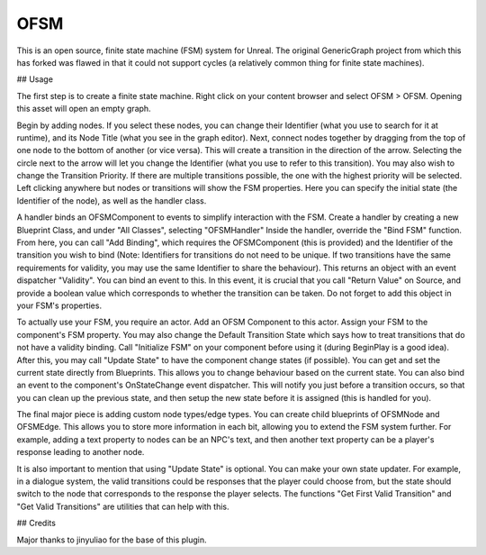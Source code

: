 OFSM
==================

This is an open source, finite state machine (FSM) system for Unreal. The original GenericGraph project from which this has forked was flawed in that it could not support cycles (a relatively common thing for finite state machines).

## Usage

The first step is to create a finite state machine. Right click on your content browser and select OFSM > OFSM. Opening this asset will open an empty graph.

Begin by adding nodes. If you select these nodes, you can change their Identifier (what you use to search for it at runtime), and its Node Title (what you see in the graph editor).
Next, connect nodes together by dragging from the top of one node to the bottom of another (or vice versa). This will create a transition in the direction of the arrow. Selecting the circle next to the arrow will let you change the Identifier (what you use to refer to this transition). You may also wish to change the Transition Priority. If there are multiple transitions possible, the one with the highest priority will be selected.
Left clicking anywhere but nodes or transitions will show the FSM properties. Here you can specify the initial state (the Identifier of the node), as well as the handler class.

A handler binds an OFSMComponent to events to simplify interaction with the FSM.
Create a handler by creating a new Blueprint Class, and under "All Classes", selecting "OFSMHandler"
Inside the handler, override the "Bind FSM" function. From here, you can call "Add Binding", which requires the OFSMComponent (this is provided) and the Identifier of the transition you wish to bind (Note: Identifiers for transitions do not need to be unique. If two transitions have the same requirements for validity, you may use the same Identifier to share the behaviour). This returns an object with an event dispatcher "Validity". You can bind an event to this. In this event, it is crucial that you call "Return Value" on Source, and provide a boolean value which corresponds to whether the transition can be taken.
Do not forget to add this object in your FSM's properties.

To actually use your FSM, you require an actor. Add an OFSM Component to this actor. Assign your FSM to the component's FSM property. You may also change the Default Transition State which says how to treat transitions that do not have a validity binding.
Call "Initialize FSM" on your component before using it (during BeginPlay is a good idea).
After this, you may call "Update State" to have the component change states (if possible).
You can get and set the current state directly from Blueprints. This allows you to change behaviour based on the current state.
You can also bind an event to the component's OnStateChange event dispatcher. This will notify you just before a transition occurs, so that you can clean up the previous state, and then setup the new state before it is assigned (this is handled for you).

The final major piece is adding custom node types/edge types. You can create child blueprints of OFSMNode and OFSMEdge. This allows you to store more information in each bit, allowing you to extend the FSM system further. For example, adding a text property to nodes can be an NPC's text, and then another text property can be a player's response leading to another node.

It is also important to mention that using "Update State" is optional. You can make your own state updater. For example, in a dialogue system, the valid transitions could be responses that the player could choose from, but the state should switch to the node that corresponds to the response the player selects. The functions "Get First Valid Transition" and "Get Valid Transitions" are utilities that can help with this.

## Credits

Major thanks to jinyuliao for the base of this plugin.
